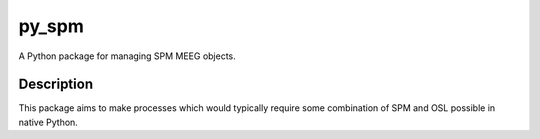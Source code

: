 ======
py_spm
======


A Python package for managing SPM MEEG objects.


Description
===========

This package aims to make processes which would typically require
some combination of SPM and OSL possible in native Python.

